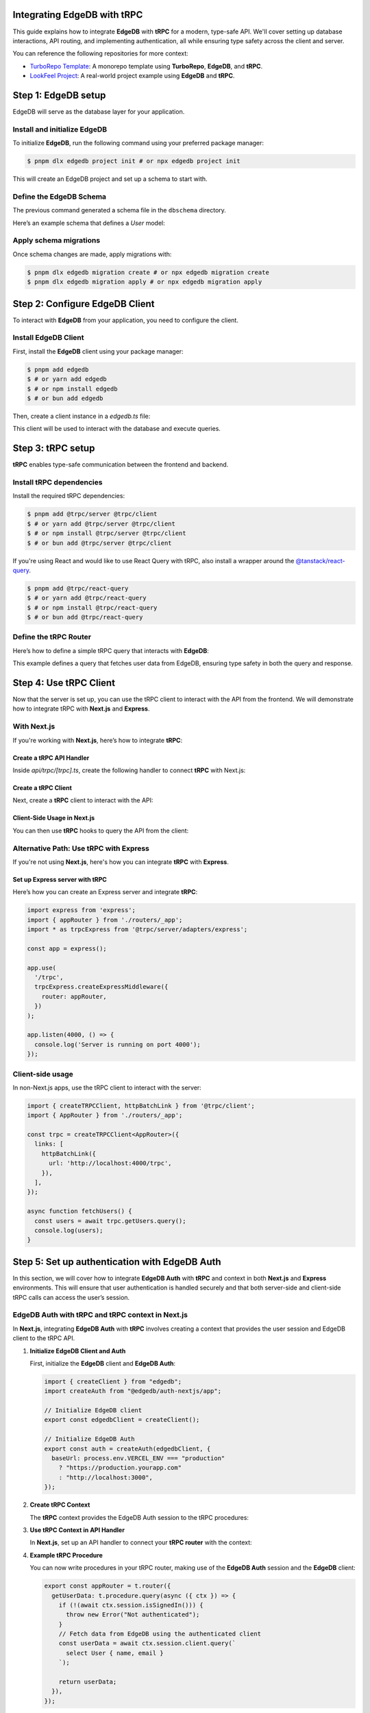 .. _ref_guide_trpc:

Integrating EdgeDB with tRPC
============================

This guide explains how to integrate **EdgeDB** with **tRPC** for a modern, 
type-safe API. We'll cover setting up database interactions, API routing, 
and implementing authentication, all while ensuring type safety across the 
client and server.

You can reference the following repositories for more context:

- `TurboRepo Template <https://github.com/edgedb/create-t3-turbo-edgedb>`_: A monorepo template using **TurboRepo**, **EdgeDB**, and **tRPC**.
- `LookFeel Project <https://github.com/LewTrn/lookfeel>`_: A real-world project example using **EdgeDB** and **tRPC**.

Step 1: EdgeDB setup
====================

EdgeDB will serve as the database layer for your application.

Install and initialize EdgeDB
-----------------------------

To initialize **EdgeDB**, run the following command using your preferred 
package manager:

.. code-block:: bash

   $ pnpm dlx edgedb project init # or npx edgedb project init

This will create an EdgeDB project and set up a schema to start with.

Define the EdgeDB Schema
------------------------

The previous command generated a schema file in the ``dbschema`` directory.

Here’s an example schema that defines a `User` model:

.. code-block:: sdl
   :caption: dbschema/default.esdl

   module default {
     type User {
       required name: str;
       required email: str;
     }
   }

Apply schema migrations
-----------------------

Once schema changes are made, apply migrations with:

.. code-block:: bash

   $ pnpm dlx edgedb migration create # or npx edgedb migration create
   $ pnpm dlx edgedb migration apply # or npx edgedb migration apply

Step 2: Configure EdgeDB Client
===============================

To interact with **EdgeDB** from your application, you need to configure the 
client.

Install EdgeDB Client
---------------------

First, install the **EdgeDB** client using your package manager:

.. code-block:: bash

   $ pnpm add edgedb
   $ # or yarn add edgedb
   $ # or npm install edgedb
   $ # or bun add edgedb

Then, create a client instance in a `edgedb.ts` file:

.. code-block:: typescript
   :caption: src/edgedb.ts

   import { createClient } from 'edgedb';

   const edgedbClient = createClient();
   export default edgedbClient;

This client will be used to interact with the database and execute queries.

Step 3: tRPC setup
==================

**tRPC** enables type-safe communication between the frontend and 
backend.

Install tRPC dependencies
-------------------------

Install the required tRPC dependencies:

.. code-block:: bash

   $ pnpm add @trpc/server @trpc/client
   $ # or yarn add @trpc/server @trpc/client
   $ # or npm install @trpc/server @trpc/client
   $ # or bun add @trpc/server @trpc/client

If you're using React and would like to use React Query with tRPC, also 
install a wrapper around the `@tanstack/react-query <https://tanstack.com/query/latest>`_.

.. code-block:: bash

   $ pnpm add @trpc/react-query
   $ # or yarn add @trpc/react-query
   $ # or npm install @trpc/react-query
   $ # or bun add @trpc/react-query

Define the tRPC Router
-----------------------

Here’s how to define a simple tRPC query that interacts with **EdgeDB**:

.. code-block:: typescript
   :caption: server/routers/_app.ts

   import { initTRPC } from '@trpc/server';
   import edgedbClient from './edgedb';

   const t = initTRPC.create();

   export const appRouter = t.router({
     getUsers: t.procedure.query(async () => {
       const users = await edgedbClient.query('SELECT User { name, email }');
       return users;
     }),
   });

   export type AppRouter = typeof appRouter;

This example defines a query that fetches user data from EdgeDB, ensuring 
type safety in both the query and response.

Step 4: Use tRPC Client
========================

Now that the server is set up, you can use the tRPC client to interact with
the API from the frontend. We will demonstrate how to integrate tRPC with
**Next.js** and **Express**.

With Next.js
------------

If you're working with **Next.js**, here’s how to integrate **tRPC**:

Create a tRPC API Handler
~~~~~~~~~~~~~~~~~~~~~~~~~

Inside `api/trpc/[trpc].ts`, create the following handler to connect 
**tRPC** with Next.js:

.. code-block:: typescript
   :caption: pages/api/trpc/[trpc].ts

   import { createNextApiHandler } from '@trpc/server/adapters/next';
   import { appRouter } from '../../../server/routers/_app';

   export default createNextApiHandler({
     router: appRouter,
   });

Create a tRPC Client
~~~~~~~~~~~~~~~~~~~~

Next, create a **tRPC** client to interact with the API:

.. code-block:: typescript
   :caption: utils/trpc.ts

   import { createTRPCReact } from "@trpc/react-query";
   import { AppRouter } from './routers/_app';

   export const api = createTRPCReact<AppRouter>();

Client-Side Usage in Next.js
~~~~~~~~~~~~~~~~~~~~~~~~~~~~

You can then use **tRPC** hooks to query the API from the client:

.. code-block:: typescript
   :caption: components/UsersComponent.tsx

   import { trpc } from '../utils/trpc';

   const UsersComponent = () => {
     const { data, isLoading } = trpc.getUsers.useQuery();

     if (isLoading) return <div>Loading...</div>;

     return (
       <div>
         {data?.map(user => (
           <p key={user.email}>{user.name}</p>
         ))}
       </div>
     );
   };

   export default UsersComponent;

Alternative Path: Use tRPC with Express
---------------------------------------

If you're not using **Next.js**, here's how you can integrate **tRPC** with
**Express**.

Set up Express server with tRPC
~~~~~~~~~~~~~~~~~~~~~~~~~~~~~~~

Here’s how you can create an Express server and integrate **tRPC**:

.. code-block:: typescript

   import express from 'express';
   import { appRouter } from './routers/_app';
   import * as trpcExpress from '@trpc/server/adapters/express';

   const app = express();

   app.use(
     '/trpc',
     trpcExpress.createExpressMiddleware({
       router: appRouter,
     })
   );

   app.listen(4000, () => {
     console.log('Server is running on port 4000');
   });

Client-side usage
-----------------

In non-Next.js apps, use the tRPC client to interact with the server:

.. code-block:: typescript

   import { createTRPCClient, httpBatchLink } from '@trpc/client';
   import { AppRouter } from './routers/_app';

   const trpc = createTRPCClient<AppRouter>({
     links: [
       httpBatchLink({
         url: 'http://localhost:4000/trpc',
       }),
     ],
   });

   async function fetchUsers() {
     const users = await trpc.getUsers.query();
     console.log(users);
   }

Step 5: Set up authentication with EdgeDB Auth
==============================================

In this section, we will cover how to integrate **EdgeDB Auth** with **tRPC** 
and context in both **Next.js** and **Express** environments. This will ensure 
that user authentication is handled securely and that both server-side and 
client-side tRPC calls can access the user’s session.

EdgeDB Auth with tRPC and tRPC context in Next.js
-------------------------------------------------

In **Next.js**, integrating **EdgeDB Auth** with **tRPC** involves creating a 
context that provides the user session and EdgeDB client to the tRPC API.

1. **Initialize EdgeDB Client and Auth**

   First, initialize the **EdgeDB** client and **EdgeDB Auth**:

   .. code-block:: typescript

      import { createClient } from "edgedb";
      import createAuth from "@edgedb/auth-nextjs/app";

      // Initialize EdgeDB client
      export const edgedbClient = createClient();

      // Initialize EdgeDB Auth
      export const auth = createAuth(edgedbClient, {
        baseUrl: process.env.VERCEL_ENV === "production"
          ? "https://production.yourapp.com"
          : "http://localhost:3000",
      });

2. **Create tRPC Context**

   The **tRPC** context provides the EdgeDB Auth session to the tRPC 
   procedures:

   .. code-block:: typescript
      :caption: src/trpc.ts

      import { initTRPC } from '@trpc/server';
      import { headers } from "next/headers";
      import { auth } from "src/edgedb.ts";

      // Create tRPC context with session and EdgeDB client
      export const createTRPCContext = async () => {
        const session = await auth.getSession(); // Retrieve session from EdgeDB Auth

        return {
          session, // Pass the session to the context
        };
      };

      // Initialize tRPC with context
      const t = initTRPC.context<typeof createTRPCContext>().create({});

3. **Use tRPC Context in API Handler**

   In **Next.js**, set up an API handler to connect your **tRPC router** with 
   the context:

   .. code-block:: typescript
      :caption: pages/api/trpc/[trpc].ts

      import { createNextApiHandler } from '@trpc/server/adapters/next';
      import { createTRPCContext } from 'src/trpc.ts';
      import { appRouter } from 'src/routers/_app';

      export default createNextApiHandler({
        router: appRouter, // Your tRPC router
        createContext: createTRPCContext,
      });

4. **Example tRPC Procedure**

   You can now write procedures in your tRPC router, making use of the 
   **EdgeDB Auth** session and the **EdgeDB** client:

   .. code-block:: typescript

      export const appRouter = t.router({
        getUserData: t.procedure.query(async ({ ctx }) => {
          if (!(await ctx.session.isSignedIn())) {
            throw new Error("Not authenticated");
          }
          // Fetch data from EdgeDB using the authenticated client
          const userData = await ctx.session.client.query(`
            select User { name, email }
          `);

          return userData;
        }),
      });

EdgeDB Auth with tRPC and Context in Express
--------------------------------------------

In **Express**, the process involves setting up middleware to manage the 
authentication and context for tRPC procedures.

1. **Initialize EdgeDB Client and Auth for Express**

   Just like in **Next.js**, you first initialize the **EdgeDB** client and 
   **EdgeDB Auth**:

   .. code-block:: typescript

      import { createClient } from "edgedb";
      import createExpressAuth from "@edgedb/auth-express";

      // Initialize EdgeDB client
      const edgedbClient = createClient();

      // Initialize EdgeDB Auth for Express
      export const auth = createExpressAuth(edgedbClient, {
        baseUrl: `http://localhost:${process.env.PORT || 3000}`,
      });

2. **Create tRPC Context Middleware for Express**

   In **Express**, create middleware to pass the authenticated session and 
   EdgeDB client to the tRPC context:

   .. code-block:: typescript

      import { type AuthRequest, type Response, type NextFunction } from "express";

      // Middleware to set up tRPC context in Express
      export const createTRPCContextMiddleware = async (
        req: AuthRequest,
        res: Response,
        next: NextFunction
      ) => {
        const session = req.auth?.session(); // Get authenticated session
        req.context = {
          session, // Add session to context
          edgedbClient, // Add EdgeDB client to context
        };
        next();
      };

3. **Set up tRPC Router in Express**

   Use the **tRPC router** in **Express** by including the context middleware 
   and **EdgeDB Auth** middleware:

   .. code-block:: typescript

      import express from "express";
      import { appRouter } from "./path-to-router";
      import { auth } from "./path-to-auth";
      import { createTRPCContextMiddleware } from "./path-to-context";
      import { createExpressMiddleware } from "@trpc/server/adapters/express";

      const app = express();

      // EdgeDB Auth middleware to handle sessions
      app.use(auth.middleware);

      // Custom middleware to pass tRPC context
      app.use(createTRPCContextMiddleware);

      // tRPC route setup
      app.use(
        "/trpc",
        createExpressMiddleware({
          router: appRouter,
          createContext: (req) => req.context, // Use context from middleware
        })
      );

      app.listen(4000, () => {
        console.log('Server running on port 4000');
      });

4. **Example tRPC Procedure in Express**

   Once the context is set, you can define tRPC procedures that use both the 
   session and EdgeDB client:

   .. code-block:: typescript

      export const appRouter = t.router({
        getUserData: t.procedure.query(async ({ ctx }) => {
          if (!(await ctx.session.isSignedIn())) {
            throw new Error("Not authenticated");
          }
          // Fetch data from EdgeDB using the authenticated client
          const userData = await ctx.session.client.query(`
            select User { name, email }
          `);

          return userData;
        }),
      });

Conclusion
----------

By integrating **EdgeDB Auth** into the tRPC context, you ensure that 
authenticated sessions are securely passed to API procedures, enabling 
user authentication and protecting routes.

You can also reference these projects for further examples:

- `TurboRepo Template <https://github.com/edgedb/create-t3-turbo-edgedb>`_
- `LookFeel Project <https://github.com/LewTrn/lookfeel>`_ - A real-world 
  example using **EdgeDB** and **tRPC**.

